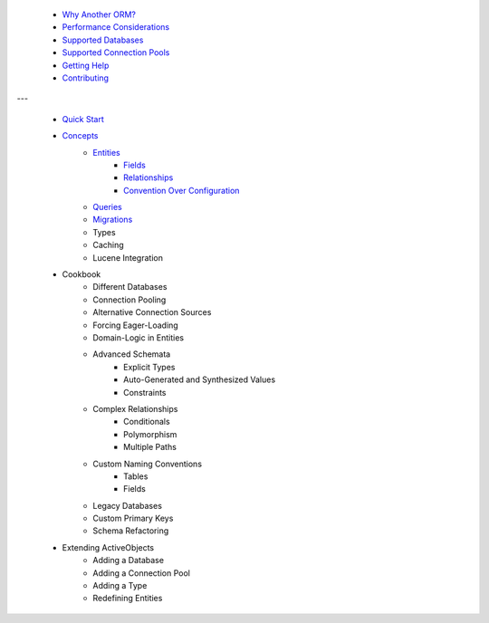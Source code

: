  * `Why Another ORM? <why-another-orm.txt>`_
 * `Performance Considerations <performance-considerations.txt>`_
 * `Supported Databases <supported-databases.txt>`_
 * `Supported Connection Pools <supported-connection-pools.txt>`_
 * `Getting Help <getting-help.txt>`_
 * `Contributing <contributing.txt>`_
 
---

 * `Quick Start <quick-start.txt>`_
 * `Concepts <concepts.txt>`_
 	* `Entities <concepts/entities.txt>`_
		* `Fields <concepts/entities.html#fields>`_
		* `Relationships <concepts/entities.html#relationships>`_
		* `Convention Over Configuration <concepts/entities.html#convention-over-configuration>`_
	* `Queries <concepts/queries.txt>`_
	* `Migrations <concepts/migrations.txt>`_
	* Types
	* Caching
	* Lucene Integration
 * Cookbook
 	* Different Databases
	* Connection Pooling
	* Alternative Connection Sources
	* Forcing Eager-Loading
	* Domain-Logic in Entities
	* Advanced Schemata
		* Explicit Types
		* Auto-Generated and Synthesized Values
		* Constraints
	* Complex Relationships
		* Conditionals
		* Polymorphism
		* Multiple Paths
	* Custom Naming Conventions
		* Tables
		* Fields
	* Legacy Databases
	* Custom Primary Keys
	* Schema Refactoring
 * Extending ActiveObjects
 	* Adding a Database
	* Adding a Connection Pool
	* Adding a Type
	* Redefining Entities

